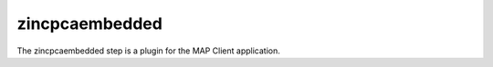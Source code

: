 zincpcaembedded
===============

The zincpcaembedded step is a plugin for the MAP Client application.

